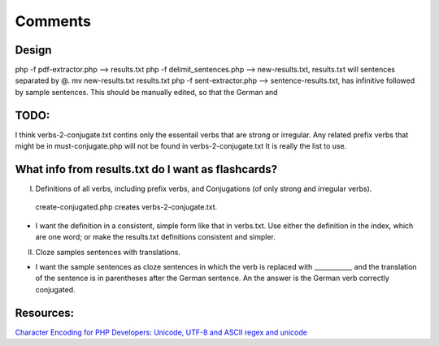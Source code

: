 Comments
========

Design
------

php -f pdf-extractor.php  -->  results.txt
php -f delimit_sentences.php --> new-results.txt, results.txt will sentences separated by @.
mv new-results.txt results.txt
php -f sent-extractor.php --> sentence-results.txt, has infinitive followed by sample sentences. This should be manually edited, so that the German and

TODO:
-----

I think verbs-2-conjugate.txt contins only the essentail verbs that are strong or irregular. Any related prefix verbs that might be in must-conjugate.php
will not be found in verbs-2-conjugate.txt  It is really the list to use.


What info from results.txt do I want as flashcards?
---------------------------------------------------

I. Definitions of all verbs, including prefix verbs, and Conjugations (of only strong and irregular verbs).

 create-conjugated.php creates verbs-2-conjugate.txt.

- I want the definition in a consistent, simple form like that in verbs.txt. Use either the definition in the index, which are one word; or make the results.txt
  definitions consistent and simpler.

II.
  Cloze samples sentences with translations.

- I want the sample sentences as cloze sentences in which the verb is replaced with ___________, and the translation of the sentence is in parentheses after 
  the German sentence. An the answer is the German verb correctly conjugated.
Resources:
---------

`Character Encoding for PHP Developers: Unicode, UTF-8 and ASCII <https://www.honeybadger.io/blog/php-character-encoding-unicode-utf8-ascii/>`_
`regex and unicode <ttps://www.regular-expressions.info/unicode.html>`_
